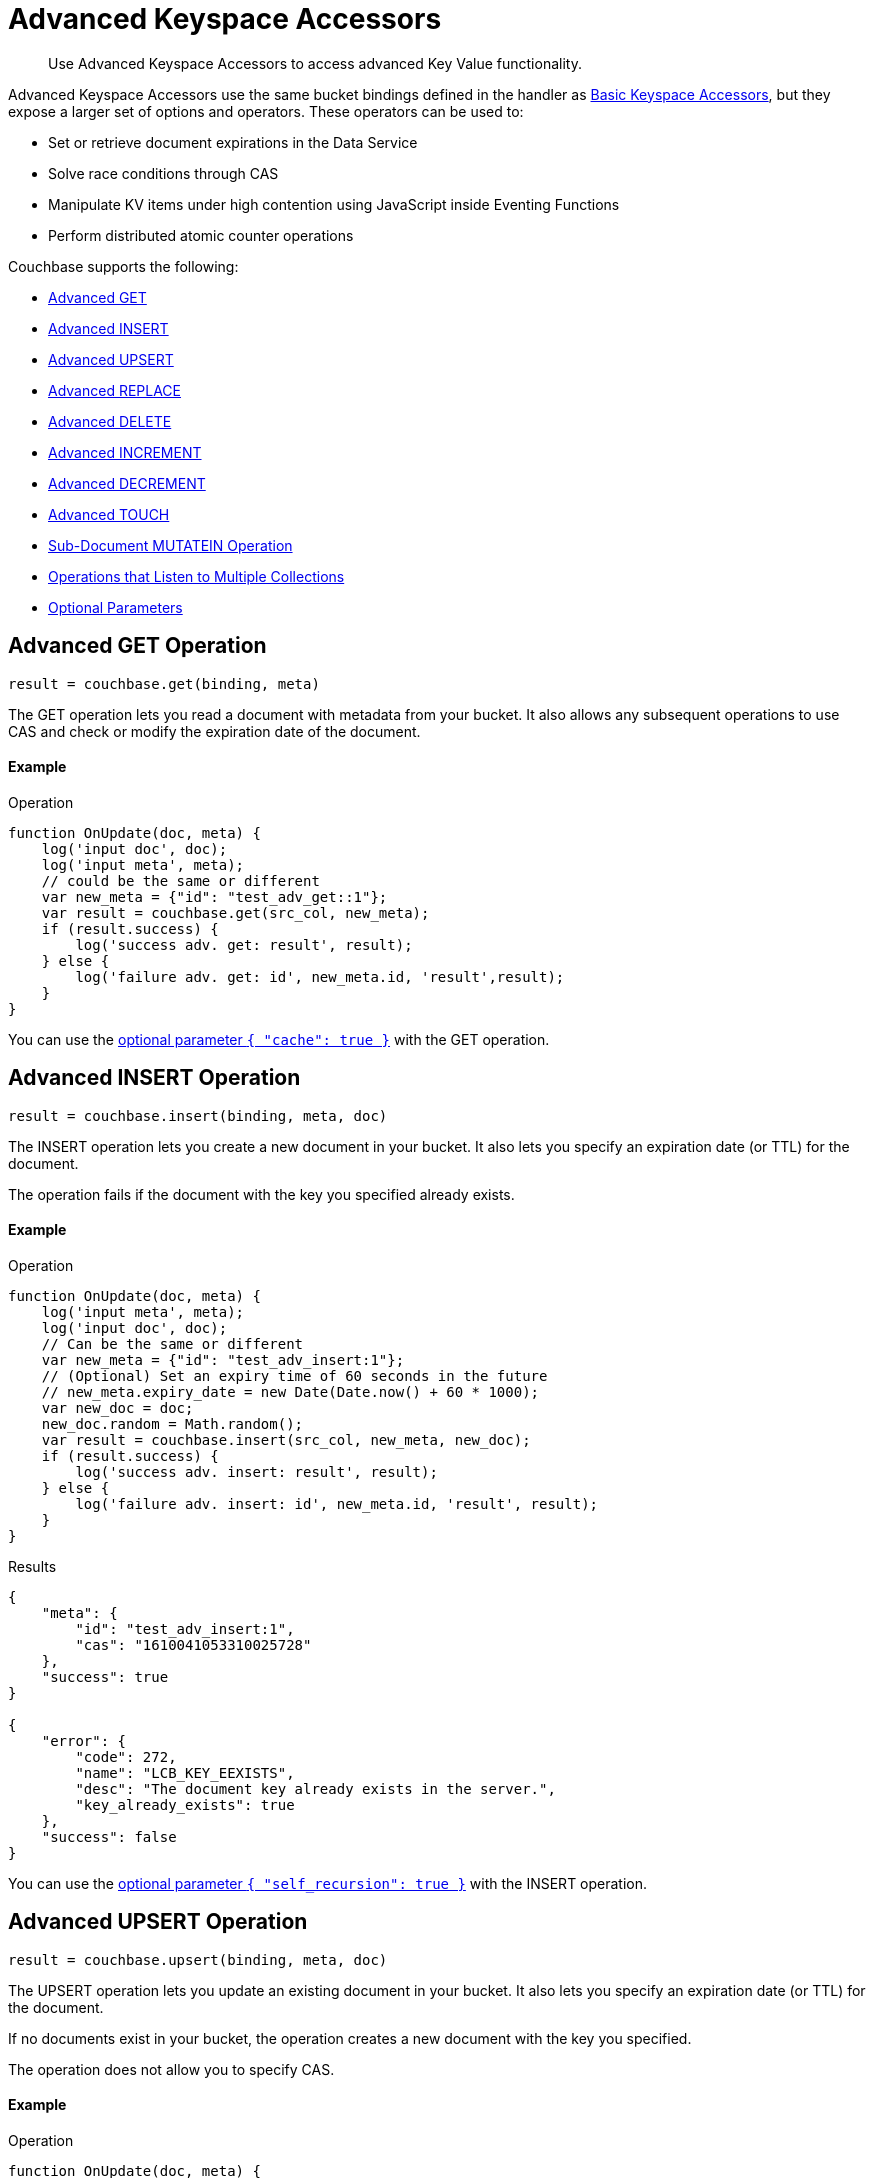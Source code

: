 = Advanced Keyspace Accessors
:description: Use Advanced Keyspace Accessors to access advanced Key Value functionality.
:page-aliases: eventing:eventing-advanced-bucket-accessors.adoc
:page-toclevels: 2

[abstract]
{description}

Advanced Keyspace Accessors use the same bucket bindings defined in the handler as xref:eventing-language-constructs.adoc#bucket_accessors[Basic Keyspace Accessors], but they expose a larger set of options and operators.
These operators can be used to:

* Set or retrieve document expirations in the Data Service
* Solve race conditions through CAS
* Manipulate KV items under high contention using JavaScript inside Eventing Functions
* Perform distributed atomic counter operations

Couchbase supports the following:

* <<advanced-get-op,Advanced GET>>
* <<advanced-insert-op,Advanced INSERT>>
* <<advanced-upsert-op,Advanced UPSERT>>
* <<advanced-replace-op,Advanced REPLACE>>
* <<advanced-delete-op,Advanced DELETE>>
* <<advanced-increment-op,Advanced INCREMENT>>
* <<advanced-decrement-op,Advanced DECREMENT>>
* <<advanced-touch-op,Advanced TOUCH>>
* <<advanced-subdoc-array-op,Sub-Document MUTATEIN Operation>>
* <<multiple-collection-functions,Operations that Listen to Multiple Collections>>
* <<optional-params,Optional Parameters>>


[#advanced-get-op]
== Advanced GET Operation

`result = couchbase.get(binding, meta)`

The GET operation lets you read a document with metadata from your bucket.
It also allows any subsequent operations to use CAS and check or modify the expiration date of the document.

==== Example
====
.Operation
[source,javascript]
----
function OnUpdate(doc, meta) {
    log('input doc', doc);
    log('input meta', meta);
    // could be the same or different
    var new_meta = {"id": "test_adv_get::1"};
    var result = couchbase.get(src_col, new_meta);
    if (result.success) {
        log('success adv. get: result', result);
    } else {
        log('failure adv. get: id', new_meta.id, 'result',result);
    }
}
----
====

You can use the <<optional-params-cache,optional parameter `{ "cache": true }`>> with the GET operation. 


[#advanced-insert-op]
== Advanced INSERT Operation

`result = couchbase.insert(binding, meta, doc)`

The INSERT operation lets you create a new document in your bucket.
It also lets you specify an expiration date (or TTL) for the document.

The operation fails if the document with the key you specified already exists.

==== Example
====
.Operation
[source,javascript]
----
function OnUpdate(doc, meta) {
    log('input meta', meta);
    log('input doc', doc);
    // Can be the same or different
    var new_meta = {"id": "test_adv_insert:1"};
    // (Optional) Set an expiry time of 60 seconds in the future
    // new_meta.expiry_date = new Date(Date.now() + 60 * 1000);
    var new_doc = doc;
    new_doc.random = Math.random();
    var result = couchbase.insert(src_col, new_meta, new_doc);
    if (result.success) {
        log('success adv. insert: result', result);
    } else {
        log('failure adv. insert: id', new_meta.id, 'result', result);
    }
}
----
.Results
[source,javascript]
----
{
    "meta": {
        "id": "test_adv_insert:1",
        "cas": "1610041053310025728"
    },
    "success": true
}

{
    "error": {
        "code": 272,
        "name": "LCB_KEY_EEXISTS",
        "desc": "The document key already exists in the server.",
        "key_already_exists": true
    },
    "success": false
}
----
====

You can use the <<optional-params-recursion,optional parameter `{ "self_recursion": true }`>> with the INSERT operation.


[#advanced-upsert-op]
== Advanced UPSERT Operation

`result = couchbase.upsert(binding, meta, doc)`

The UPSERT operation lets you update an existing document in your bucket. 
It also lets you specify an expiration date (or TTL) for the document.

If no documents exist in your bucket, the operation creates a new document with the key you specified.

The operation does not allow you to specify CAS.

==== Example
====
.Operation
[source,javascript]
----
function OnUpdate(doc, meta) {
    log('input meta', meta);
    log('input doc', doc);
    // Can be the same or different
    var new_meta = {"id": "test_adv_upsert:1"}; // If supplied, the CAS is ignored
    // (Optional) Set an expiry time of 60 seconds in the future
    // new_meta.expiry_date = new Date(Date.now() + 60 * 1000);
    var new_doc = doc;
    new_doc.random = Math.random();
    var result = couchbase.upsert(src_col, new_meta, new_doc);
    if (result.success) {
        log('success adv. upsert: result', result);
    } else {
        log('failure adv. upsert: id', new_meta.id, 'result', result);
    }
}
----
====

You can use the <<optional-params-recursion,optional parameter `{ "self_recursion": true }`>> with the UPSERT operation.


[#advanced-replace-op]
== Advanced REPLACE Operation

`result = couchbase.replace(binding, meta, doc)`

The REPLACE operation lets you replace an existing document in your bucket with a new document.
It also lets you specify the following:

* An expiration date (or TTL) for the document
* A CAS value to be used as a pre-condition for the operation

==== Example
====
.Operation
[source,javascript]
----
function OnUpdate(doc, meta) {
    log('input meta', meta);
    log('input doc', doc);

    var mode = 3; // 1-> no CAS, 2-> mismatch in CAS, 3-> good CAS

    // Set up the operation, make sure there is a document to be replaced, ignore any errors
    couchbase.insert(src_col,{"id": "test_adv_replace:10"},{"a:": 1});

    var new_meta;
    if (mode === 1) {
        // If no CAS is passed, the operation succeeds
        new_meta = {"id": "test_adv_replace:10"};
        // (Optional) Set an expiry time of 60 seconds in the future
        // new_meta.expiry_date = new Date(Date.now() + 60 * 1000);
    }
    if (mode === 2) {
        // If a non-matching CAS is passed, the operation fails
        new_meta = {"id": "test_adv_replace:10", "cas": "1111111111111111111"};
    }
    if (mode === 3) {
        // If the current or matching CAS is passed, the operation succeeds
        var tmp_r = couchbase.get(src_col, {"id": "test_adv_replace:10"});
        if (tmp_r.success) {
            // Use the current CAS to read through the couchbase.get(...) operation
            new_meta = {"id": "test_adv_replace:10", "cas": tmp_r.meta.cas};
        } else {
            log('Cannot replace a non-existing key. Recreate the key and rerun the operation.', "test_adv_replace:10");
            return;
        }
    }
    var new_doc = doc;
    new_doc.random = Math.random();
    var result = couchbase.replace(src_col, new_meta, new_doc);
    if (result.success) {
        log('success adv. replace: result', result);
    } else {
        log('failure adv. replace: id', new_meta.id, 'result', result);
    }
}
----
.Results
[source,javascript]
----
{
    "meta": {
        "id": "test_adv_replace:10",
        "cas": "1610130177286144000"
    },
    "success": true
}

{
    "error": {
        "code": 272,
        "name": "LCB_KEY_EEXISTS",
        "desc": "The document key exists but it has a CAS value that is different from the specified value.",
        "cas_mismatch": true
    },
    "success": false
}
----
====

You can use the <<optional-params-recursion,optional parameter `{ "self_recursion": true }`>> with the REPLACE operation.


[#advanced-delete-op]
== Advanced DELETE Operation

`result = couchbase.delete(binding, meta)`

The DELETE operation lets you delete a document in your bucket.
You can use the document key to specify the document you want to delete.

This operation also lets you specify a CAS value to be matched as a pre-condition to proceed with the operation.

==== Example
====
.Operation
[source,javascript]
----
function OnUpdate(doc, meta) {
    log('input meta', meta);
    log('input doc', doc);

    var mode = 4; // 1-> no CAS, 2-> mismatch in CAS, 3-> good CAS, 4-> no CAS key

    // Set up the operation, make sure there is a document to be deleted, ignore any errors
    couchbase.insert(src_col,{"id": "test_adv_delete:10"},{"a:": 1});

    var new_meta;
    if (mode === 1) {
        // If no CAS is passed, the operation succeeds
        new_meta = {"id": "test_adv_delete:10"};
        // (Optional) Set an expiry time of 60 seconds in the future
        // new_meta.expiry_date = new Date(Date.now() + 60 * 1000);
    }
    if (mode === 2) {
        // If a non-matching CAS is passed, the operation fails
        new_meta = {"id": "test_adv_delete:10", "cas": "1111111111111111111"};
    }
    if (mode === 3) {
        // If the current or matching CAS is passed, the operation succeeds
        var tmp_r = couchbase.get(src_col,{"id": "test_adv_delete:10"});
        if (tmp_r.success) {
            // Use the current CAS to read through the couchbase.get(...) operation
            new_meta = {"id": "test_adv_delete:10", "cas": tmp_r.meta.cas};
        } else {
            log('Cannot delete a non-existing key. Recreate the key and rerun the operation.',"test_adv_delete:10");
            return;
        }
    }
    if (mode === 4) {
        // Remove so that we have: no such key
        delete src_col["test_adv_delete: 10"]
        new_meta = {"id": "test_adv_delete:10"};
    }
    var result = couchbase.delete(src_col, new_meta);
    if (result.success) {
        log('success adv. delete: result', result);
    } else {
        log('failure adv. delete: id', new_meta.id, 'result', result);
    }
}
----
.Results
[source,javascript]
----
{
    "meta": {
        "id": "key::10",
        "cas": "1609374065129816064"
    },
    "success": true
}

{
    "error": {
        "code": 272,
        "name": "LCB_KEY_EEXISTS",
        "desc": "The document key exists with a CAS value different than the specified value",
        "cas_mismatch": true
    },
    "success": false
}

{
    "error": {
        "code": 272,
        "name": "LCB_KEY_ENOENT",
        "desc": "The document key does not exist on the server",
        "key_not_found": true
    },
    "success": false
}
----
====


[#advanced-increment-op]
== Advanced INCREMENT Operation

`result = couchbase.increment(binding, meta)`

The INCREMENT operation lets you increment the `count` field in a specific document.

For example, the document can have the structure `{ count: 23 }`, where 23 is the example counter value.

If the specified counter document does not exist, the operation creates a new document with a `count` value of 0. If the `count` value is 0, the first returned value is 1.

The INCREMENT operation cannot manipulate full document counters because of limitations in the KV engine API.

==== Example
====
.Operation
[source,javascript]
----
function OnUpdate(doc, meta) {
    log('input meta', meta);
    log('input doc', doc);

    // The operation creates a doc.count if it does not already exist
    var ctr_meta = {"id": "my_atomic_counter:1" };
    var result = couchbase.increment(src_col, ctr_meta);
    if (result.success) {
        log('success adv. increment: result', result);
    } else {
        log('failure adv. increment: id', ctr_meta.id, 'result', result);
    }
}
----
====


[#advanced-decrement-op]
== Advanced DECREMENT Operation

`result = couchbase.decrement(binding, meta)`

The DECREMENT operation lets you decrement the `count` field in a specific document.

For example, the document can have the structure `{ count: 23 }`, where 23 is the example counter value.

If the specified counter document does not exist, the operation creates a new document with a `count` value of 0. If the `count` value is 0, the first returned value is -1.

The DECREMENT operation cannot manipulate full document counters because of limitations in the KV engine API.

==== Example
====
.Operation
[source,javascript]
----
function OnUpdate(doc, meta) {
    log('input meta', meta);
    log('input doc', doc);

    // The operation creates a doc.count if it does not already exist
    var ctr_meta = {"id": "my_atomic_counter:1" };
    var result = couchbase.decrement(src_col, ctr_meta);
    if (result.success) {
        log('success adv. decrement: result', result);
    } else {
        log('failure adv. decrement: id', ctr_meta.id, 'result', result);
    }
}
----
====


[#advanced-touch-op]
== Advanced TOUCH Operation

ifeval::['{page-component-version}' == '7.6'] 
_(Introduced in Couchbase Server 7.6)_ 
endif::[]

`result = couchbase.touch(binding, meta)`

The TOUCH operation lets you modify the expiration time of a document without the need to access that document first.

You can use this operation if your application does not need to access the database when handling a user session.

==== Example
====
.Operation
[source,javascript]
----
function OnUpdate(doc, meta) {
    log('input meta', meta);
    log('input doc', doc);

    var expiry = new Date();
    expiry.setSeconds(expiry.getSeconds() + 10);

    var req = {"id": "doc1", "expiry_date": expiry};
    var result = couchbase.touch(dst_bucket, req);
    if (result.success) {
        log('success adv. touch: result', result);
    } else {
        log('failure adv. touch: id', req.id, 'result', result);
    }
}
----
.Results
[source,javascript]
----
{
  "meta": {
    "id": "doc1",
    "cas": "1708978502129614848"
  },
  "success": true
}

{
  "error": {
    "code": 1,
    "name": "LCB_KEY_ENOENT",
    "desc": "The document key does not exist on the server",
    "key_not_found": true
  },
  "success": false
}
----
====


[#advanced-subdoc-array-op]
== Sub-Document MUTATEIN Operation

ifeval::['{page-component-version}' == '7.6'] 
_(Introduced in Couchbase Server 7.6)_ 
endif::[]

`result = couchbase.mutateIn(binding, meta, subdoc_operation_array, options)`

Sub-Document operations let you modify only parts of a document instead of the entire document.
This makes them faster and more efficient than full-document operations like REPLACE and UPSERT.

Sub-Document array operations do not have concurrency issues and can be performed without checking CAS.

NOTE: Couchbase only supports Sub-Document MUTATEIN operations. 
It does not support Sub-Document LOOKUPIN operations.

==== Examples
====
.Operation
[source,javascript]
----
function OnUpdate(doc, meta) {
    meta = {"id": meta.id};
    couchbase.mutateIn(dst_bucket, meta, [
        couchbase.MutateInSpec.insert("testField", "insert")
    ]);
    couchbase.mutateIn(dst_bucket, meta, [
        couchbase.MutateInSpec.replace("testField", "replace")
    ]);
    couchbase.mutateIn(dst_bucket, meta, [
        couchbase.MutateInSpec.remove("testField")
    ]);
}
----
====

====
.Operation
[source,javascript]
----
function OnUpdate(doc, meta) {
    meta = {"id": meta.id};
    couchbase.mutateIn(dst_bucket, meta, [
        couchbase.MutateInSpec.upsert("arrayTest", []),
        couchbase.MutateInSpec.arrayAppend("arrayTest", 2),
        couchbase.MutateInSpec.arrayPrepend("arrayTest", 1),
        couchbase.MutateInSpec.arrayInsert("arrayTest[0]", 0),
        couchbase.MutateInSpec.arrayAddUnique("arrayTest", 3)
    ])
};
----
====


[#multiple-collection-functions]
== Eventing Functions that Listen to Multiple Collections

You can use the wildcard `{asterisk}` in an Eventing Function's scope or collection to listen to multiple collections.

If the binding used by the Advanced Keyspace Accessor also contains a wildcard `{asterisk}` for its scope or collection, you must use the additional `meta.keyspace` parameter.

The following example includes a `meta.keyspace` parameter that specifies the keyspace in which the INSERT operation is to take place:

==== Example
====
.Operation
[source,javascript]
----
couchbase.insert(
    src_col, {
        "id": id_str,
        "keyspace": {
            "bucket_name": "bkt01",
            "scope_name": "scp01",
            "collection_name": "col01"
        }
    },
    some_doc
)
----
====

See the xref:eventing-examples.adoc#examples-scriptlets-advanced-accessors[multiCollectionEventing example] for a detailed example of Eventing Functions that listen to multiple collections.


[#optional-params]
== Optional Parameters

=== Optional `{ "cache": true }` Parameter

You can use an optional third parameter `{ "cache": true }` to enable a bucket backed cache to hold the documents for one second. 
This cache exists on each Eventing node and is shared across all Eventing Functions in the same node.

The cache has "read your own write" (RYOW) semantics. Writing and then reading the same document with `{ "cache": true }` always retrieves the value that has just been written.

This parameter loads near static data from the Data Service, where every mutation needs external data to drive the business logic of Eventing Functions.
The performance of this operator is usually 18 to 25 times faster than reading data directly from the Data Service.

This parameter can be used with the <<advanced-get-op,GET>> advanced operation.

[#optional-params-cache]
==== Example using the optional `{ "cache": true }` parameter
====
.Operation
[source,javascript]
----
function OnUpdate(doc, meta) {
    log('input doc', doc);
    log('input meta', meta);
    // Can be the same or different
    var new_meta = { "id": "test_adv_get::1" };
    var result = couchbase.get(src_col, new_meta, { "cache": true });
    if (result.success) {
        log('success adv. get: result', result);
    } else {
        log('failure adv. get: id', new_meta.id, 'result',result);
    }
}
----
.Results
[source,javascript]
----
{
    "doc": {
        "id": 1,
        "type": "test_adv_get"
    },
    "meta": {
        "id": "test_adv_get::1",
        "cas": "1610034762747412480",
        "datatype": "json"
    },
    "success": true
}

{
    "doc": {
        "a": 1,
        "random": 0.09799092443129842
    },
    "meta": {
        "id": "test_adv_insert:1",
        "cas": "1610140272584884224",
        "expiry_date": "2021-01-08T21:12:12.000Z",
        "datatype": "json"
    },
    "success": true
}

{
    "error": {
        "code": 272,
        "name": "LCB_KEY_ENOENT",
        "desc": "The document key does not exist on the server",
        "key_not_found": true
    },
    "success": false
}
----
====

[#optional-params-recursion]
=== Optional `{ "self_recursion": true }` Parameter

ifeval::['{page-component-version}' == '7.6'] 
_(Introduced in Couchbase Server 7.6)_ 
endif::[]

You can use the optional fourth parameter `{ "self_recursion": true }` to prevent the suppression of recursive source bucket mutations and to process the mutations that you have just created.

If you do not add `{ "self_recursion": true }` to your operation, all source bucket mutations are suppressed.

This parameter can be used with the <<advanced-insert-op,INSERT>>, <<advanced-upsert-op,UPSERT>>, and <<advanced-replace-op,REPLACE>> advanced operations.

==== Example using the optional parameter `{ "self_recursion": true }`
====
.Operation
[source,javascript]
----
function OnUpdate(doc, meta) {
    if (!doc.count) {
        doc = { "count": 1, "id": meta.id };
        meta.id = meta.id + "_test";
        couchbase.insert(src, meta, doc, { "self_recursion": true });
        return;
    }

    if (doc.count < 3) {
        doc.count++
        couchbase.upsert(src, meta, doc, { "self_recursion": true });
        return;
    }

    if (doc.count < 6) {
        doc.count++;
        couchbase.replace(src, meta, doc, { "self_recursion": true });
        return;
    }

    couchbase.delete(src, { "id": meta.id });
    couchbase.delete(src, { "id": doc.id });
}
====


== Return Values

[cols="40,25,60",options="header"]

|===
|Value
|Type
|Description

|`binding`
|string
|The name of the binding that references the target bucket.

For the Advanced GET operation, the binding can have an access level of read or read/write.

For all other operations, the binding must have an access level of read/write.

|`meta`
|Object
|The positional parameter that represents the metadata of the operation.

|`meta.id`
|string
|The key of the document to be used in the operation.
This is a mandatory parameter that must be a JavaScript string.

|`meta.keyspace`
|Object
|The keyspace of the document to be used for the operation.

Must be in the JavaScript format `"keyspace": { "bucket_name": string, "scope_name": string, "collection_name": string }`.

|`meta.cas`
|string
|(Optional) Specifies the CAS value to be used as a pre-condition for the operation.

If the CAS value of the document does not match the CAS value specified in this field, the operation fails and sets the parameter `cas_mismatch` to true in the error return object.

|`meta.expiry_date`
|Date
|(Optional) Sets the expiry time for the document.
If specified, must be in the JavaScript format `Date`.

|`doc`
|string, number, boolean, null, Object, or Array
|The document content of the operation.

|`result`
|Object
|Indicates the success or failure of the operation.

If the operation is successful, it returns the data that was fetched.
If the operation fails, it returns the details of the error.

|`result.success`
|boolean
|Indicates if the operation is successful or not.
This field is always present in the return object.

|`result.meta`
|Object
|Contains metadata about the object that was fetched.
This field is only present is the operation is successful.

If the specified key is not present in the bucket, the operation fails and returns `key_not_found` in the error object.

|`result.meta.id`
|string
|The key of the document fetched by the operation.

|`result.meta.cas`
|string
|The CAS value of the document fetched by the operation.

|`result.meta.expiry_date`
|Date
|The expiration date of the document.
This field is only present if an expiration is set on the document.

|`result.meta.datatype`
|string
|Indicates whether the document is `json` or `binary`.

|`result.doc`
|string, number, boolean, null, Object, or Array
|Returns the content of the requested document if the operation is successful.

|`result.error`
|Object
|Returns an error if the operation fails.

|`result.error.cas_mismatch`
|boolean
|If true, this field indicates that the operation failed because a CAS value was not specified or because the CAS value on the object did not match the CAS value in the request.

|`result.error.key_not_found`
|boolean
|If true, this field indicates that the operation failed because the specified key did not exist in the bucket.

|`result.error.key_already_exists`
|boolean
|If true, this field indicates that the operation failed because the specified key already exists in the bucket.

|`result.error.code`
|number
|Represents the SDK error code that triggered the operation to fail.
Usually returns an internal numeric code.

|`result.error.name`
|string
|Indicates the error that the SDK triggered and that caused the operation to fail.

|`result.error.desc`
|string
|A description of the error.
This description can be used for diagnostics and logging, and can change over time.
Programming logic should not be tied to the specific contents of this field.

|`exceptions`
|-
|Indicates errors through the error object in the return value.
Exceptions are only thrown during system failure conditions.
|===

== See Also

* xref:eventing-examples.adoc#examples-scriptlets-advanced-accessors[Advanced Accessor Handler scriptlets] for complete examples of Advanced Keyspace Accessors, including JavaScript, input mutations, output mutations, and log messages
* xref:eventing-language-constructs.adoc#bucket_accessors[Basic Keyspace Accessors]